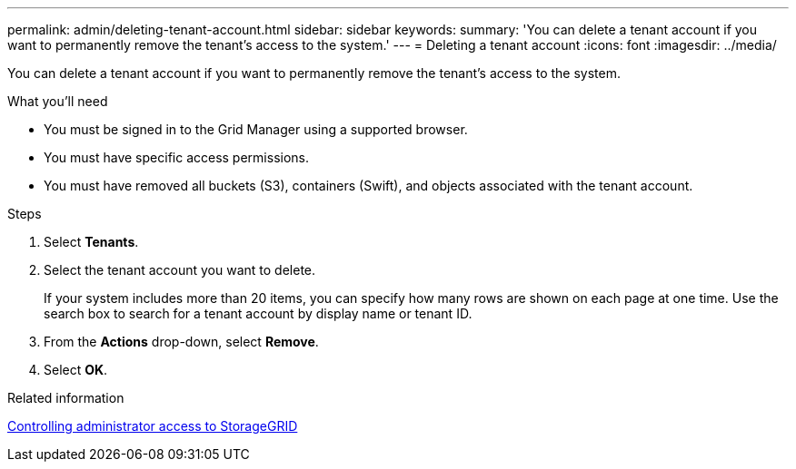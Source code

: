 ---
permalink: admin/deleting-tenant-account.html
sidebar: sidebar
keywords: 
summary: 'You can delete a tenant account if you want to permanently remove the tenant’s access to the system.'
---
= Deleting a tenant account
:icons: font
:imagesdir: ../media/

[.lead]
You can delete a tenant account if you want to permanently remove the tenant's access to the system.

.What you'll need

* You must be signed in to the Grid Manager using a supported browser.
* You must have specific access permissions.
* You must have removed all buckets (S3), containers (Swift), and objects associated with the tenant account.

.Steps

. Select *Tenants*.
. Select the tenant account you want to delete.
+
If your system includes more than 20 items, you can specify how many rows are shown on each page at one time. Use the search box to search for a tenant account by display name or tenant ID.

. From the *Actions* drop-down, select *Remove*.
. Select *OK*.

.Related information

xref:controlling-administrator-access-to-storagegrid.adoc[Controlling administrator access to StorageGRID]
